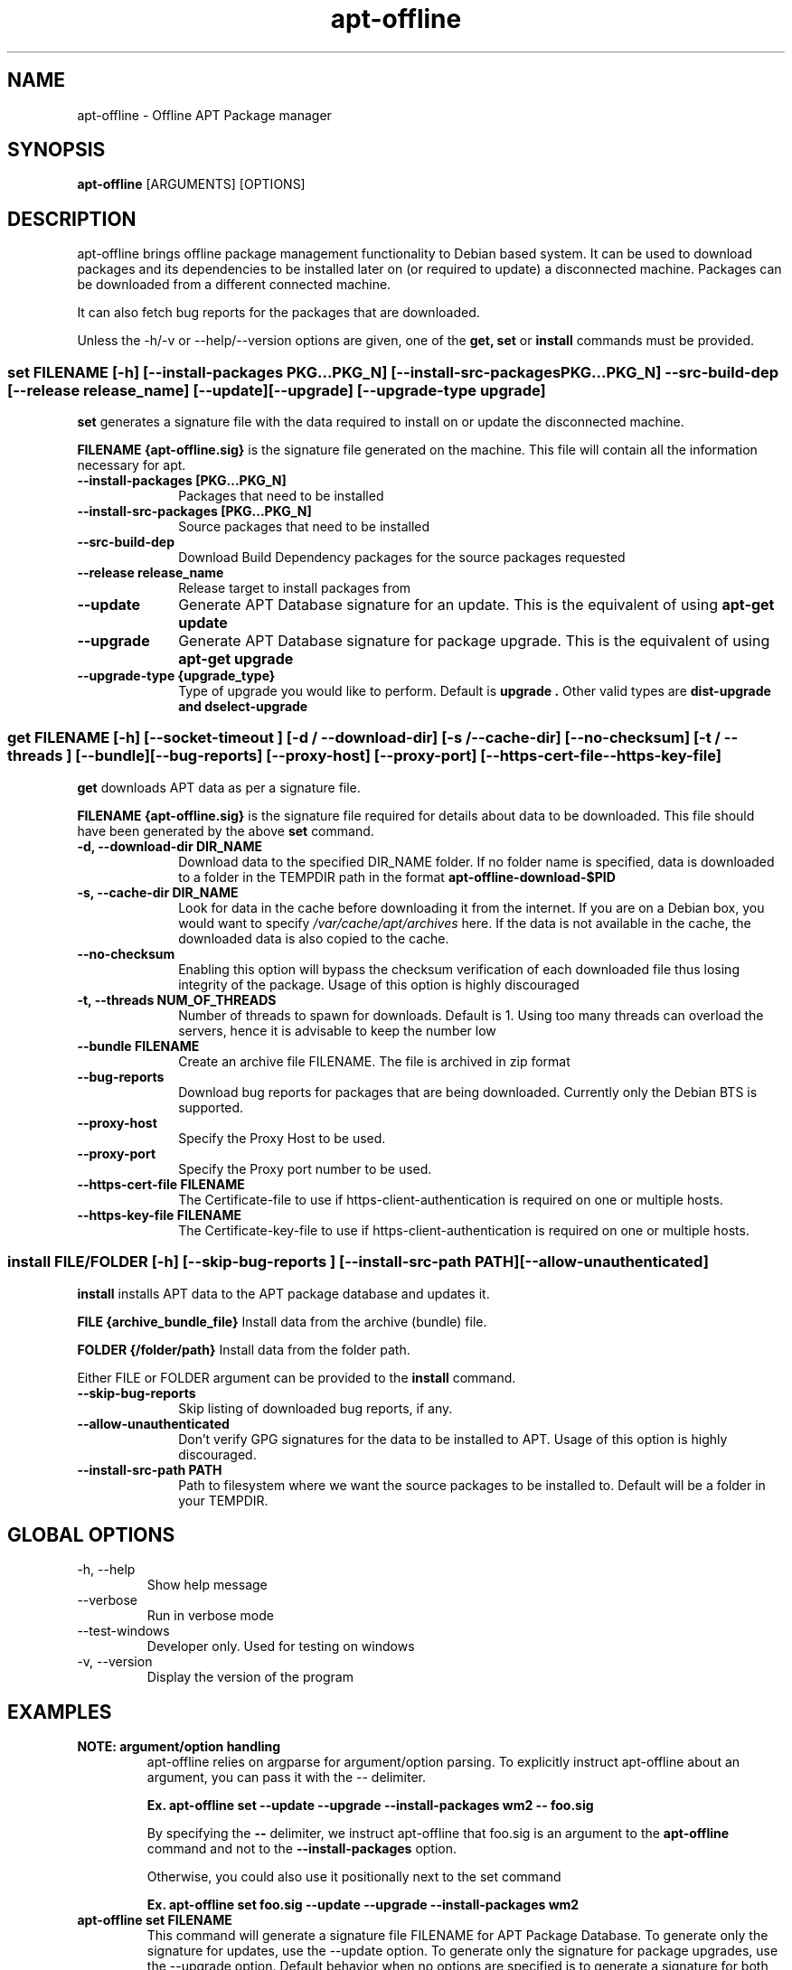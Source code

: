.TH apt-offline 8 "January, 2015" "version 1.7" "USER COMMANDS"
.SH NAME
apt-offline \- Offline APT Package manager
.SH SYNOPSIS
.B apt-offline
[ARGUMENTS] [OPTIONS]

.SH DESCRIPTION
apt-offline brings
offline package management functionality to Debian based system.  It can be
used to download packages and its dependencies to be installed later on (or
required to update) a disconnected machine.  Packages can be downloaded from a
different connected machine.

.PP
It can also fetch bug reports for the packages that are downloaded.
.PP
Unless the \-h/\-v or \-\-help/\-\-version options are given, one of the
.B get, set
or
.B install
commands must be provided.

.SS set FILENAME [-h] [--install-packages PKG...PKG_N] [--install-src-packages PKG...PKG_N] --src-build-dep [--release release_name] [--update] [--upgrade] [--upgrade-type upgrade]

.PP
.B set
generates a signature file with the data required to install on or update the
disconnected machine.

.B FILENAME {apt-offline.sig}
is the signature file generated on the machine. This file will contain all the
information necessary for apt.

.IP "\fB\-\-install\-packages [PKG...PKG_N]\fP" 10
Packages that need to be installed

.IP "\fB\-\-install\-src\-packages [PKG...PKG_N]\fP" 10
Source packages that need to be installed

.IP "\fB\-\-src\-build\-dep\fP" 10
Download Build Dependency packages for the source packages requested

.IP "\fB\-\-release release_name\fP" 10
Release target to install packages from

.IP "\fB\-\-update\fP" 10
Generate APT Database signature for an update. This is the equivalent of using
.B "apt-get update"

.IP "\fB\-\-upgrade\fP" 10
Generate APT Database signature for package upgrade. This is the equivalent of using
.B "apt-get upgrade"

.IP "\fB\-\-upgrade\-type {upgrade_type}\fP" 10
Type of upgrade you would like to perform. Default is
.B "upgrade".
Other valid types are
.B "dist-upgrade" and "dselect-upgrade"

.SS get FILENAME [-h] [--socket-timeout ] [-d / --download-dir] [-s / --cache-dir] [--no-checksum] [-t / --threads ] [--bundle] [--bug-reports] [--proxy-host] [--proxy-port] [--https-cert-file --https-key-file]

.PP

.B get
downloads APT data as per a signature file.

.B FILENAME {apt-offline.sig}
is the signature file required for details about data to be downloaded. This
file should have been generated by the above
.B set
command.

.IP "\fB\-d, \-\-download\-dir DIR_NAME\fP" 10
Download data to the specified DIR_NAME folder. If no folder name is specified, data is downloaded to a folder in the TEMPDIR path in the format
.B apt-offline-download-$PID

.IP "\fB\-s, \-\-cache\-dir DIR_NAME\fP" 10
Look for data in the cache before downloading it from the internet. If you are on a Debian box, you would want to specify
.I /var/cache/apt/archives
here. If the data is not available in the cache, the downloaded data is also copied to the cache.

.IP "\fB\-\-no\-checksum\fP" 10
Enabling this option will bypass the checksum verification of each downloaded file thus losing integrity of the package. Usage of this option is highly discouraged

.IP "\fB\-t, \-\-threads NUM_OF_THREADS\fP" 10
Number of threads to spawn for downloads. Default is 1. Using too many threads can overload the servers, hence it is advisable to keep the number low

.IP "\fB\-\-bundle FILENAME\fP" 10
Create an archive file FILENAME. The file is archived in zip format

.IP "\fB\-\-bug\-reports\fP" 10
Download bug reports for packages that are being downloaded. Currently only
the Debian BTS is supported.

.IP "\fB\-\-proxy\-host\fP" 10
Specify the Proxy Host to be used.

.IP "\fB\-\-proxy\-port\fP" 10
Specify the Proxy port number to be used.

.IP "\fB\-\-https\-cert\-file FILENAME\fP" 10
The Certificate-file to use if https-client-authentication is required on one or multiple hosts.

.IP "\fB\-\-https\-key\-file FILENAME\fP" 10
The Certificate-key-file to use if https-client-authentication is required on one or multiple hosts.

.SS install FILE/FOLDER [-h] [--skip-bug-reports ] [--install-src-path PATH] [--allow-unauthenticated]

.PP

.B install
installs APT data to the APT package database and updates it.

.B FILE {archive_bundle_file}
Install data from the archive (bundle) file.

.B FOLDER {/folder/path}
Install data from the folder path.

Either FILE or FOLDER argument can be provided to the
.B install
command.

.IP "\fB\-\-skip\-bug\-reports\fP" 10
Skip listing of downloaded bug reports, if any.

.IP "\fB\-\-allow\-unauthenticated\fP" 10
Don't verify GPG signatures for the data to be installed to APT. Usage of this option is highly discouraged.

.IP "\fB\-\-install\-src\-path PATH\fP" 10
Path to filesystem where we want the source packages to be installed to. Default will be a folder in your TEMPDIR.

.SH GLOBAL OPTIONS
.TP
\-h, \-\-help
Show help message

.TP
\-\-verbose
Run in verbose mode

.TP
\-\-test\-windows
Developer only. Used for testing on windows

.TP
\-v, \-\-version
Display the version of the program


.SH EXAMPLES
.TP
.B NOTE: argument/option handling
apt\-offline relies on argparse for argument/option parsing. To explicitly instruct apt\-offline about an argument, you can pass it with the \-\- delimiter.

.B Ex. apt\-offline set \-\-update \-\-upgrade \-\-install\-packages wm2 \-\- foo.sig

By specifying the
.B \-\-
delimiter, we instruct apt\-offline that foo.sig is an argument to the 
.B apt\-offline 
command and not to the
.B \-\-install\-packages
option.

Otherwise, you could also use it positionally next to the set command

.B Ex. apt\-offline set foo.sig \-\-update \-\-upgrade \-\-install\-packages wm2

.TP
.B apt-offline set FILENAME
This command will generate a signature file FILENAME for APT Package Database.
To generate only the signature for updates, use the \-\-update option.  To
generate only the signature for package upgrades, use the \-\-upgrade option.
Default behavior when no options are specified is to generate a signature for
both the operations.

.TP
.B apt-offline get FILENAME
This command will fetch the data required for APT Package Database as per the
signature file FILENAME generated by
.B apt-offline get.
To download bug reports also use the \-\-bug\-reports option.  Currently supported bug tracker is Debian BTS only.
By default, if neither of \-d or \-\-bundle options are specified, apt-offline downloads data into a folder inside the TEMPDIR environment folder in the format apt\-offline\-downloads\-PID, where PID is the PID of the running apt\-offline process. Example on a linux machine would be something like: /tmp/apt-offline-downloads-23242/

.TP
.B apt-offline install FILE|FOLDER
This command will sync the data downloaded by
.B apt-offline get
to the APT Package Database and update it.
Depending on where the data was downloaded to or packed into, either the
absolute FOLDER path or the archive FILE path can be specified.

.TP
The following sequence of commands will keep a machine up to date, with the package lists one step ahead of the upgrade:
.B apt-offline set foo.sig \-\-upgrade \-\-update
Requests the packages needed to upgrade the machine, based on the current package lists. Also, requests the new package lists for the next update.

.B apt-offline get foo.sig -d FOLDER
Downloads the packages for upgrading the machine, along with the package lists for the next time apt-offline set \-\-upgrade is run.

.B apt-offline install FOLDER/FILE
Positions the packages for the upgrade, along with new the package lists.

.B apt-get upgrade
Upgrades to the state of the earlier package lists.

.B NOTE:
On a freshly installed box, that was installed without the network, the package database is null. In that case, you first need to run 
.B apt-offline 
with just the 
.B \-\-update 
option to ensure you have a meaningful package database

.SH AUTHOR
.B apt-offline is written by Ritesh Raj Sarraf (rrs@researchut.com)

If you wish to report a bug in apt-offline, please see 
.B http://apt-offline.alioth.debian.org
or send an email to me at
.B rrs@researchut.com

.SH SEE ALSO
apt-get(8),
apt-cache(8),
dpkg(8),
aptitude(8),

.SH DEDICATION
This software is dedicated to the memory of my father Santosh Kumar Sarraf. We miss you a lot.
